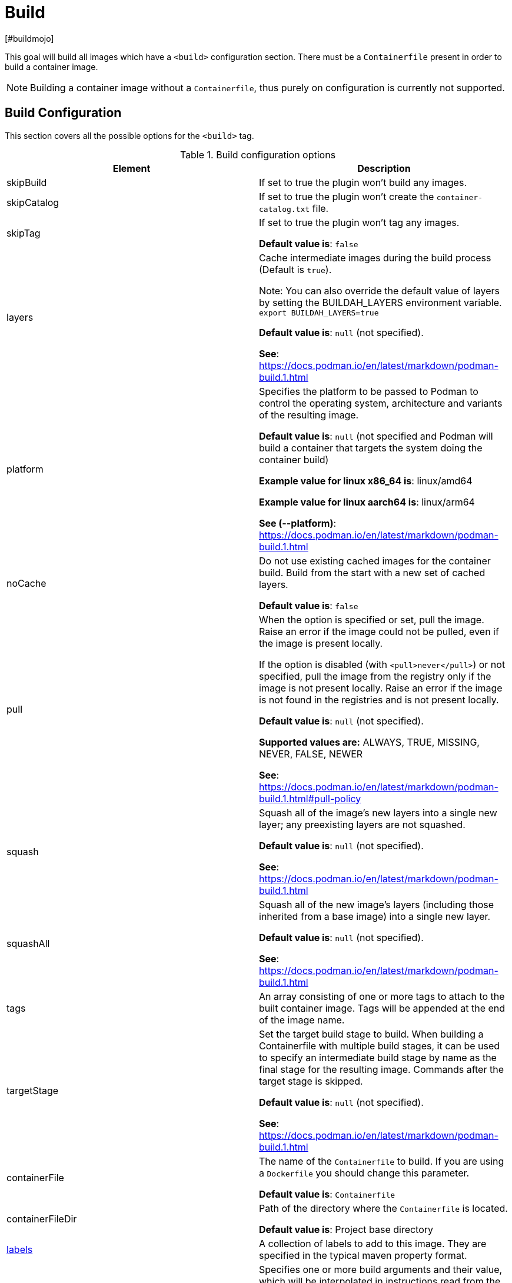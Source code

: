 = Build
[#buildmojo]
:navtitle: Build
:listing-caption: Listing
:table-caption: Table

This goal will build all images which have a `<build>` configuration section. There must be a `Containerfile` present in order to build a container image.

NOTE: Building a container image without a `Containerfile`, thus purely on configuration is currently not supported.

== Build Configuration
:navtitle: Build Configuration
[#buildconfig]

This section covers all the possible options for the `<build>` tag.

.Build configuration options
|===
|Element |Description

|skipBuild
|If set to true the plugin won’t build any images.

|skipCatalog
|If set to true the plugin won’t create the `container-catalog.txt` file.

|skipTag
|If set to true the plugin won’t tag any images.

**Default value is**: `false`

|layers
|Cache intermediate images during the build process (Default is `true`).

Note: You can also override the default value of layers by setting the BUILDAH_LAYERS environment variable.
`export BUILDAH_LAYERS=true`

**Default value is**: `null` (not specified).

**See**: https://docs.podman.io/en/latest/markdown/podman-build.1.html

|platform
|Specifies the platform to be passed to Podman to control the operating system, architecture and variants of the resulting image.

**Default value is**: `null` (not specified and Podman will build a container that targets the system doing the container build)

**Example value for linux x86_64 is**: linux/amd64

**Example value for linux aarch64 is**: linux/arm64

**See (--platform)**: https://docs.podman.io/en/latest/markdown/podman-build.1.html
|noCache
|Do not use existing cached images for the container build. Build from the start with a new set of cached layers.

**Default value is**: `false`
|pull
|When the option is specified or set, pull the image. Raise an error if the image could not be pulled, even if the image is present locally.

If the option is disabled (with `<pull>never</pull>`) or not specified, pull the image from the registry only if the image is not present locally. Raise an error if the image is not found in the registries and is not present locally.

**Default value is**: `null` (not specified).

**Supported values are:** ALWAYS, TRUE, MISSING, NEVER, FALSE, NEWER

**See**: https://docs.podman.io/en/latest/markdown/podman-build.1.html#pull-policy

|squash
|Squash all of the image’s new layers into a single new layer; any preexisting layers are not squashed.

**Default value is**: `null` (not specified).

**See**: https://docs.podman.io/en/latest/markdown/podman-build.1.html

|squashAll
|Squash all of the new image’s layers (including those inherited from a base image) into a single new layer.

**Default value is**: `null` (not specified).

**See**: https://docs.podman.io/en/latest/markdown/podman-build.1.html

|tags
|An array consisting of one or more tags to attach to the built container image. Tags will be appended at the end of the image name.

|targetStage
|Set the target build stage to build. When building a Containerfile with multiple build stages, it can be used to specify an intermediate build stage by name as the final stage for the resulting image. Commands after the target stage is skipped.

**Default value is**: `null` (not specified).

**See**: https://docs.podman.io/en/latest/markdown/podman-build.1.html

|containerFile
|The name of the `Containerfile` to build. If you are using a `Dockerfile` you should change this parameter.

**Default value is**: `Containerfile`

|containerFileDir
|Path of the directory where the `Containerfile` is located.

**Default value is**: Project base directory

|<<labels,labels>>
|A collection of labels to add to this image. They are specified in the typical maven property format.

|<<args,args>>
|Specifies one or more build arguments and their value, which will be interpolated in instructions read from the
Containerfiles in the same way that environment variables are, but which will not be added to environment variable
list in the resulting image’s configuration.

**Syntax**: `<arg>value</arg>`

**See**: https://docs.podman.io/en/latest/markdown/podman-build.1.html#build-arg-arg-value

|tagWithMavenProjectVersion
|When set to `true`, the resulting container image will be tagged with the current version of the Maven project.

**Default value is**: `true`

|createLatestTag
|Specifies whether the resultig container image should be tagged with `latest`.

**Default value is**: `false`

|format
a|Control the format for the built image’s manifest and configuration data.

Supported values are:

* DOCKER (version 2, using schema format 2 for the manifest)
* OCI (OCI image-spec v1.0, the default)

**Default value is**: `OCI`

**See**: https://docs.podman.io/en/latest/markdown/podman-build.1.html

|===

.Example configuration
[source,xml]
----
<configuration>
    ...
    <images>
        <image>
            <name>your-image-name</name>
            <build>
                <pull>always</pull>
                <tags>
                    <sampleTag>sampleTagValue</sampleTag>
                </tags>
                <createLatestTag>true</createLatestTag>
                <format>OCI</format>
                <args>
                    <buildArg1>buildArgValue1</buildArg1>
                    <buildArg2>buildArgValue2</buildArg2>
                </args>
            </build>
        </image>
    </images>
    ...
</configuration>
----

=== Batch Configuration
:navtitle: Batch Configuration
[#batchconfig]

When using the `<batch/>` configuration option, some configuration options are interpreted slightly different, compared to the explanation in the table above. The table below lists all these configuration options that are interpreted differently.

WARNING: Please be advised that you can only configure one run directory for podman (see xref::general-configuration.adoc#podmanconfig[General Configuration]). This needs to be taken into account when designing your `Containerfile` s

|===
|Element |Description

|`containerFileDir`
|The directory in which all `Containerfile` s should be found. `Containerfile` s are searched for recursively and do not need to be at this exact level.

|===

=== Labels
:navtitle: Labels
[#labels]

Labels are a mechanism for applying metadata to container images. Labels can be used to order images. A label is a key-value pair, stored as a string. You can specify multiple labels for an object, but each key-value pair must be unique within an object. If the same key is given multiple values, the most-recently-written value overwrites all previous values.

NOTE: As of version 1.7.1 label values are always stored between double quotes to allow values with spaces.

=== Build arguments
:navtitle: Build Arguments
[#args]

Specifies one or more build arguments and their value, which will be interpolated in instructions read from the
Containerfiles in the same way that environment variables are, but which will not be added to environment variable
list in the resulting image’s configuration.

Build arguments can also be specified via System Properties, using the syntax: `podman.buildArg.exampleBuildArgument=buildArgumentValue`. Do note that System Properties are global and take precedence over the arguments that are configured
in the build configuration for each image.

=== Key format recommendations
[#keyformatrecommendations]
:navtitle: Key format recommendations
A label key is the left-hand side of the key-value pair. Keys are alphanumeric strings which may contain periods (`.`) and hyphens (`-`). Most Podman users use images created by other organizations, and the following guidelines help to prevent inadvertent duplication of labels across objects, especially if you plan to use labels as a mechanism for automation.

=== Value guidelines
[#valuefuidelines]
:navtitle: Value guidelines
Label values can contain any data type that can be represented as a string, including (but not limited to) JSON, XML, CSV, or YAML. The only requirement is that the value be serialized to a string first, using a mechanism specific to the type of structure. For instance, to serialize JSON into a string, you might use the `JSON.stringify()` JavaScript method.

Since Podman does not deserialize the value, you cannot treat a JSON or XML document as a nested structure when querying or filtering by label value unless you build this functionality into third-party tooling.


